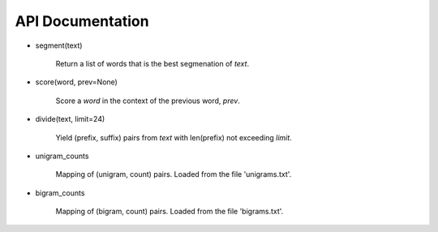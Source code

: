 API Documentation
-----------------

- segment(text)

    Return a list of words that is the best segmenation of `text`.

- score(word, prev=None)

    Score a `word` in the context of the previous word, `prev`.

- divide(text, limit=24)

    Yield (prefix, suffix) pairs from `text` with len(prefix) not
    exceeding `limit`.

- unigram_counts

    Mapping of (unigram, count) pairs.
    Loaded from the file 'unigrams.txt'.

- bigram_counts

    Mapping of (bigram, count) pairs.
    Loaded from the file 'bigrams.txt'.
